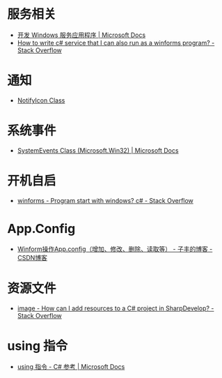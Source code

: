 * 服务相关
  + [[https://docs.microsoft.com/zh-cn/dotnet/framework/windows-services/][开发 Windows 服务应用程序 | Microsoft Docs]]
  + [[https://stackoverflow.com/questions/421516/how-to-write-c-sharp-service-that-i-can-also-run-as-a-winforms-program][How to write c# service that I can also run as a winforms program? - Stack Overflow]]

* 通知
  + [[https://docs.microsoft.com/en-us/dotnet/api/system.windows.forms.notifyicon?view=netframework-4.7.2][NotifyIcon Class]]

* 系统事件
  + [[https://docs.microsoft.com/en-us/dotnet/api/microsoft.win32.systemevents?redirectedfrom=MSDN&view=netframework-4.7.2][SystemEvents Class (Microsoft.Win32) | Microsoft Docs]]
  
* 开机自启
  + [[https://stackoverflow.com/questions/7427354/program-start-with-windows-c-sharp][winforms - Program start with windows? c# - Stack Overflow]]

* App.Config
  + [[https://blog.csdn.net/softimite_zifeng/article/details/60591488][Winform操作App.config（增加、修改、删除、读取等） - 子丰的博客 - CSDN博客]]

* 资源文件
  + [[https://stackoverflow.com/questions/40628159/how-can-i-add-resources-to-a-c-sharp-project-in-sharpdevelop][image - How can I add resources to a C# project in SharpDevelop? - Stack Overflow]]

* using 指令
  + [[https://docs.microsoft.com/zh-cn/dotnet/csharp/language-reference/keywords/using-directive][using 指令 - C# 参考 | Microsoft Docs]]

